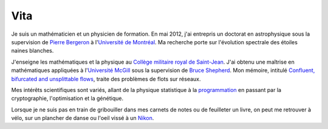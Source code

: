 Vita
====

Je suis un mathématicien et un physicien de formation.  En mai 2012, j'ai
entrepris un doctorat en astrophysique sous la supervision de `Pierre
Bergeron`_ à l'`Université de Montréal`_.  Ma recherche porte sur l'évolution
spectrale des étoiles naines blanches.

J'enseigne les mathématiques et la physique au `Collège militaire royal de
Saint-Jean`_.  J'ai obtenu une maîtrise en mathématiques appliquées à
l'`Université McGill`_ sous la supervision de `Bruce Shepherd`_.  Mon mémoire,
intitulé `Confluent, bifurcated and unsplittable flows`_, traite des problèmes
de flots sur réseaux.

Mes intérêts scientifiques sont variés, allant de la physique statistique à la
`programmation`_ en passant par la cryptographie, l'optimisation et la génétique.

Lorsque je ne suis pas en train de gribouiller dans mes carnets de notes ou de
feuilleter un livre, on peut me retrouver à vélo, sur un plancher de danse ou
l'oeil vissé à un `Nikon`_.

.. _`Pierre Bergeron`: http://craq-astro.ca/un_membre.php?id=PierreBergeron
.. _`Université de Montréal`: http://www.umontreal.ca/
.. _`Collège militaire royal de Saint-Jean`: http://www.cmrsj-rmcsj.forces.gc.ca/
.. _`Université McGill`: http://www.mcgill.ca/
.. _`Bruce Shepherd`: http://www.math.mcgill.ca/~bshepherd/
.. _`Confluent, bifurcated and unsplittable flows`: https://dl.dropbox.com/u/1459172/Master_Thesis.pdf
.. _`programmation`: |filename|projets.rst
.. _`Nikon`: http://www.flickr.com/photos/loicseguin/


